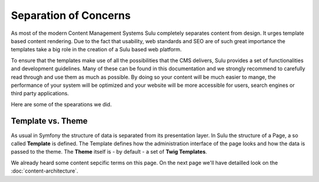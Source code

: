 Separation of Concerns
======================

As most of the modern Content Management Systems 
Sulu completely separates content from design. It urges
template based content rendering. Due to the fact that usability, web
standards and SEO are of such great importance the templates take a big role
in the creation of a Sulu based web platform.

To ensure that the templates make use of all the possibilities that the CMS
delivers, Sulu provides a set of functionalities and development guidelines.
Many of these can be found in this documentation and we strongly recommend to
carefully read through and use them as much as possible. By doing so your
content will be much easier to mange, the performance of your system will be
optimized and your website will be more accessible for users,  search engines
or third party applications.

Here are some of the spearations we did.

Template vs. Theme
------------------
As usual in Symfony the structure of data is separated from its presentation
layer. In Sulu the structure of a Page, a so called **Template** is defined.
The Template defines how the administration interface of the page looks and
how the data is passed to the theme. The **Theme** itself is - by default -
a set of **Twig Templates**.

We already heard some content sepcific terms on this page. On the next page
we'll have detailled look on the :doc:`content-architecture`.